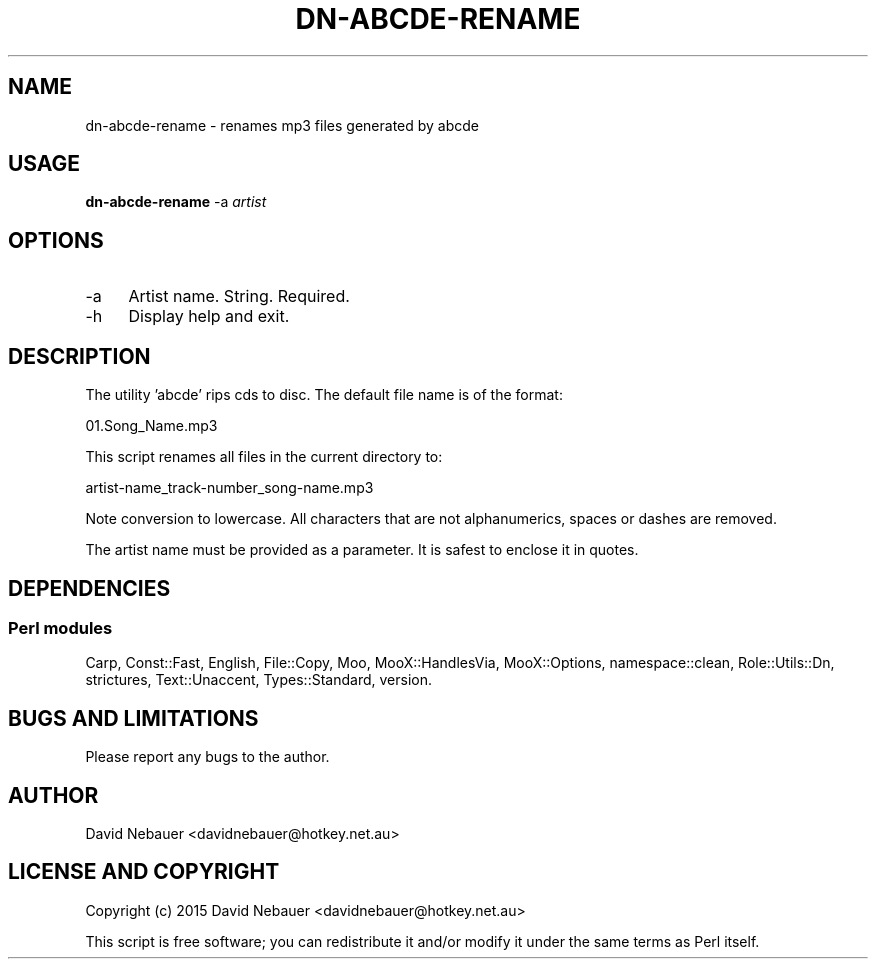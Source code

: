 .\" -*- mode: troff; coding: utf-8 -*-
.\" Automatically generated by Pod::Man 5.01 (Pod::Simple 3.43)
.\"
.\" Standard preamble:
.\" ========================================================================
.de Sp \" Vertical space (when we can't use .PP)
.if t .sp .5v
.if n .sp
..
.de Vb \" Begin verbatim text
.ft CW
.nf
.ne \\$1
..
.de Ve \" End verbatim text
.ft R
.fi
..
.\" \*(C` and \*(C' are quotes in nroff, nothing in troff, for use with C<>.
.ie n \{\
.    ds C` ""
.    ds C' ""
'br\}
.el\{\
.    ds C`
.    ds C'
'br\}
.\"
.\" Escape single quotes in literal strings from groff's Unicode transform.
.ie \n(.g .ds Aq \(aq
.el       .ds Aq '
.\"
.\" If the F register is >0, we'll generate index entries on stderr for
.\" titles (.TH), headers (.SH), subsections (.SS), items (.Ip), and index
.\" entries marked with X<> in POD.  Of course, you'll have to process the
.\" output yourself in some meaningful fashion.
.\"
.\" Avoid warning from groff about undefined register 'F'.
.de IX
..
.nr rF 0
.if \n(.g .if rF .nr rF 1
.if (\n(rF:(\n(.g==0)) \{\
.    if \nF \{\
.        de IX
.        tm Index:\\$1\t\\n%\t"\\$2"
..
.        if !\nF==2 \{\
.            nr % 0
.            nr F 2
.        \}
.    \}
.\}
.rr rF
.\" ========================================================================
.\"
.IX Title "DN-ABCDE-RENAME 1"
.TH DN-ABCDE-RENAME 1 2024-03-07 "perl v5.38.2" "User Contributed Perl Documentation"
.\" For nroff, turn off justification.  Always turn off hyphenation; it makes
.\" way too many mistakes in technical documents.
.if n .ad l
.nh
.SH NAME
dn\-abcde\-rename \- renames mp3 files generated by abcde
.SH USAGE
.IX Header "USAGE"
\&\fBdn-abcde-rename\fR \-a \fIartist\fR
.SH OPTIONS
.IX Header "OPTIONS"
.IP \-a 4
.IX Item "-a"
Artist name. String. Required.
.IP \-h 4
.IX Item "-h"
Display help and exit.
.SH DESCRIPTION
.IX Header "DESCRIPTION"
The utility 'abcde' rips cds to disc. The default file name is of the format:
.PP
.Vb 1
\&        01.Song_Name.mp3
.Ve
.PP
This script renames all files in the current directory to:
.PP
.Vb 1
\&        artist\-name_track\-number_song\-name.mp3
.Ve
.PP
Note conversion to lowercase. All characters that are not alphanumerics, spaces
or dashes are removed.
.PP
The artist name must be provided as a parameter. It is safest to enclose it in
quotes.
.SH DEPENDENCIES
.IX Header "DEPENDENCIES"
.SS "Perl modules"
.IX Subsection "Perl modules"
Carp, Const::Fast, English, File::Copy, Moo, MooX::HandlesVia, MooX::Options,
namespace::clean, Role::Utils::Dn, strictures, Text::Unaccent, Types::Standard,
version.
.SH "BUGS AND LIMITATIONS"
.IX Header "BUGS AND LIMITATIONS"
Please report any bugs to the author.
.SH AUTHOR
.IX Header "AUTHOR"
David Nebauer <davidnebauer@hotkey.net.au>
.SH "LICENSE AND COPYRIGHT"
.IX Header "LICENSE AND COPYRIGHT"
Copyright (c) 2015 David Nebauer <davidnebauer@hotkey.net.au>
.PP
This script is free software; you can redistribute it and/or modify
it under the same terms as Perl itself.
